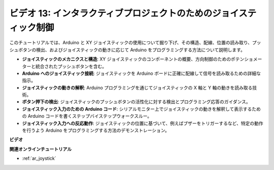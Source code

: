 ビデオ 13: インタラクティブプロジェクトのためのジョイスティック制御
===================================================================

このチュートリアルでは、Arduino と XY ジョイスティックの使用について掘り下げ、その構造、配線、位置の読み取り、プッシュボタンの検出、およびジョイスティックの動きに応じて Arduino をプログラミングする方法について説明します。

* **ジョイスティックのメカニクスと構造**: XY ジョイスティックのコンポーネントの概要、方向制御のためのポテンショメーターと統合されたプッシュボタンを含む。
* **Arduino へのジョイスティック接続**: ジョイスティックを Arduino ボードに正確に配線して信号を読み取るための詳細な指示。
* **ジョイスティックの動きの解釈**: Arduino プログラミングを通じてジョイスティックの X 軸と Y 軸の動きを読み取る技術。
* **ボタン押下の検出**: ジョイスティックのプッシュボタンの活性化に対する検出とプログラミング応答のガイダンス。
* **ジョイスティック入力のための Arduino コード**: シリアルモニター上でジョイスティックの動きを解釈して表示するための Arduino コードを書くステップバイステップウォークスルー。
* **ジョイスティック入力への反応動作**: ジョイスティックの位置に基づいて、例えばブザーをトリガーするなど、特定の動作を行うよう Arduino をプログラミングする方法のデモンストレーション。

**ビデオ**

.. raw:: html

    <iframe width="600" height="400" src="https://www.youtube.com/embed/-3diSIK_iAU?si=sGi8wOOUdbKfPPBP" title="YouTube video player" frameborder="0" allow="accelerometer; autoplay; clipboard-write; encrypted-media; gyroscope; picture-in-picture; web-share" allowfullscreen></iframe>

    <br/><br/>

**関連オンラインチュートリアル**

* :ref:`ar_joystick`
